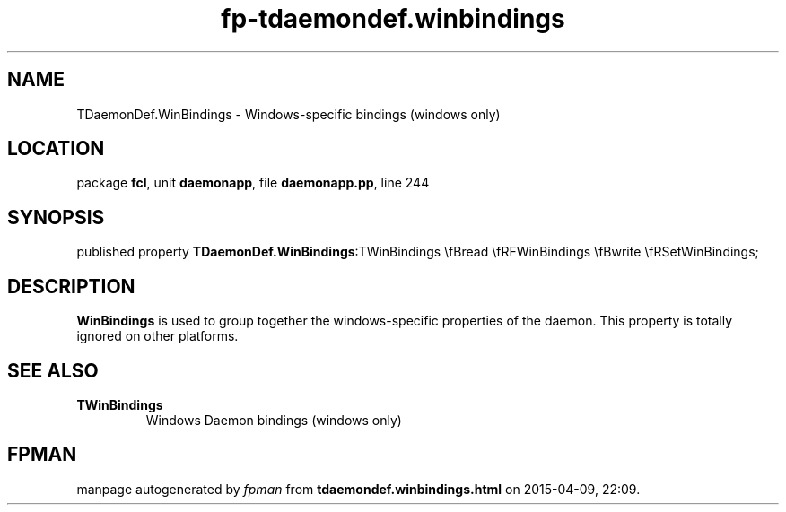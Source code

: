 .\" file autogenerated by fpman
.TH "fp-tdaemondef.winbindings" 3 "2014-03-14" "fpman" "Free Pascal Programmer's Manual"
.SH NAME
TDaemonDef.WinBindings - Windows-specific bindings (windows only)
.SH LOCATION
package \fBfcl\fR, unit \fBdaemonapp\fR, file \fBdaemonapp.pp\fR, line 244
.SH SYNOPSIS
published property  \fBTDaemonDef.WinBindings\fR:TWinBindings \\fBread \\fRFWinBindings \\fBwrite \\fRSetWinBindings;
.SH DESCRIPTION
\fBWinBindings\fR is used to group together the windows-specific properties of the daemon. This property is totally ignored on other platforms.


.SH SEE ALSO
.TP
.B TWinBindings
Windows Daemon bindings (windows only)

.SH FPMAN
manpage autogenerated by \fIfpman\fR from \fBtdaemondef.winbindings.html\fR on 2015-04-09, 22:09.

